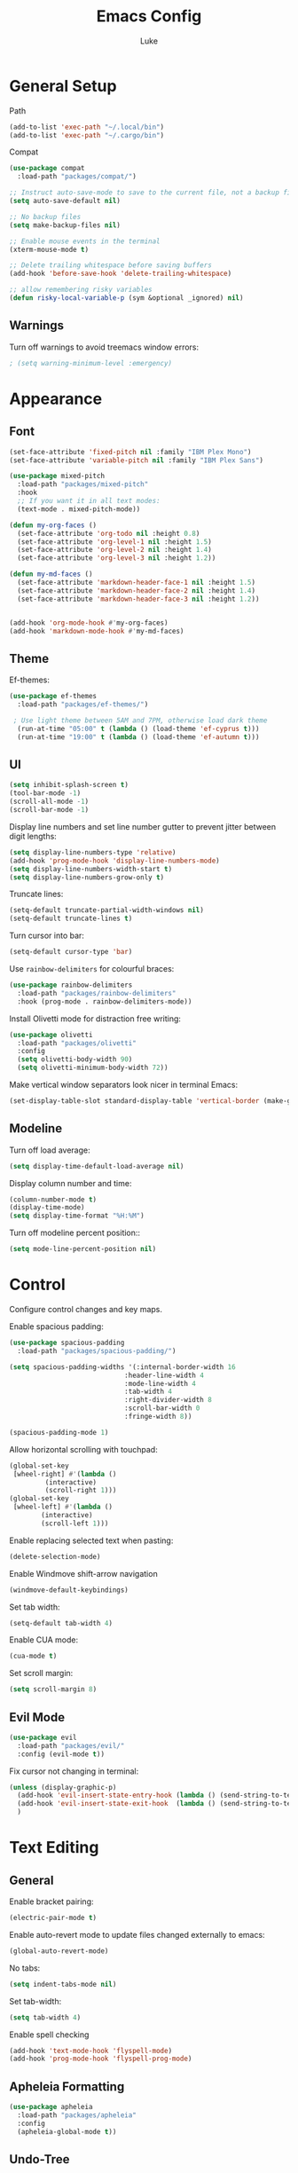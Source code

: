 #+title: Emacs Config
#+author: Luke

* General Setup

Path

#+begin_src emacs-lisp
  (add-to-list 'exec-path "~/.local/bin")
  (add-to-list 'exec-path "~/.cargo/bin")
#+end_src

Compat

#+begin_src emacs-lisp
  (use-package compat
    :load-path "packages/compat/")
#+end_src

#+begin_src emacs-lisp
  ;; Instruct auto-save-mode to save to the current file, not a backup file
  (setq auto-save-default nil)

  ;; No backup files
  (setq make-backup-files nil)

  ;; Enable mouse events in the terminal
  (xterm-mouse-mode t)

  ;; Delete trailing whitespace before saving buffers
  (add-hook 'before-save-hook 'delete-trailing-whitespace)
#+end_src

#+begin_src emacs-lisp
  ;; allow remembering risky variables
  (defun risky-local-variable-p (sym &optional _ignored) nil)
#+end_src


** Warnings

Turn off warnings to avoid treemacs window errors:

#+begin_src emacs-lisp
 ; (setq warning-minimum-level :emergency)
#+end_src


* Appearance

** Font

#+begin_src emacs-lisp
    (set-face-attribute 'fixed-pitch nil :family "IBM Plex Mono")
    (set-face-attribute 'variable-pitch nil :family "IBM Plex Sans")

    (use-package mixed-pitch
      :load-path "packages/mixed-pitch"
      :hook
      ;; If you want it in all text modes:
      (text-mode . mixed-pitch-mode))

    (defun my-org-faces ()
      (set-face-attribute 'org-todo nil :height 0.8)
      (set-face-attribute 'org-level-1 nil :height 1.5)
      (set-face-attribute 'org-level-2 nil :height 1.4)
      (set-face-attribute 'org-level-3 nil :height 1.2))

    (defun my-md-faces ()
      (set-face-attribute 'markdown-header-face-1 nil :height 1.5)
      (set-face-attribute 'markdown-header-face-2 nil :height 1.4)
      (set-face-attribute 'markdown-header-face-3 nil :height 1.2))


    (add-hook 'org-mode-hook #'my-org-faces)
    (add-hook 'markdown-mode-hook #'my-md-faces)

#+end_src

** Theme

Ef-themes:

#+begin_src emacs-lisp
  (use-package ef-themes
    :load-path "packages/ef-themes/")

   ; Use light theme between 5AM and 7PM, otherwise load dark theme
    (run-at-time "05:00" t (lambda () (load-theme 'ef-cyprus t)))
    (run-at-time "19:00" t (lambda () (load-theme 'ef-autumn t)))
      #+end_src

** UI

#+begin_src emacs-lisp
  (setq inhibit-splash-screen t)
  (tool-bar-mode -1)
  (scroll-all-mode -1)
  (scroll-bar-mode -1)
#+end_src

Display line numbers and set line number gutter to prevent jitter between digit lengths:

#+begin_src emacs-lisp
  (setq display-line-numbers-type 'relative)
  (add-hook 'prog-mode-hook 'display-line-numbers-mode)
  (setq display-line-numbers-width-start t)
  (setq display-line-numbers-grow-only t)
#+end_src

Truncate lines:

#+begin_src  emacs-lisp
  (setq-default truncate-partial-width-windows nil)
  (setq-default truncate-lines t)
#+end_src

Turn cursor into bar:

#+begin_src emacs-lisp
  (setq-default cursor-type 'bar)
#+end_src

Use =rainbow-delimiters= for colourful braces:

#+begin_src emacs-lisp
  (use-package rainbow-delimiters
    :load-path "packages/rainbow-delimiters"
    :hook (prog-mode . rainbow-delimiters-mode))
#+end_src

Install Olivetti mode for distraction free writing:

#+begin_src emacs-lisp
  (use-package olivetti
    :load-path "packages/olivetti"
    :config
    (setq olivetti-body-width 90)
    (setq olivetti-minimum-body-width 72))
#+end_src

Make vertical window separators look nicer in terminal Emacs:

#+begin_src emacs-lisp
  (set-display-table-slot standard-display-table 'vertical-border (make-glyph-code ?│))

#+end_src

** Modeline

Turn off load average:

#+begin_src emacs-lisp
  (setq display-time-default-load-average nil)
#+end_src

Display column number and time:

#+begin_src emacs-lisp
  (column-number-mode t)
  (display-time-mode)
  (setq display-time-format "%H:%M")
#+end_src

Turn off modeline percent position::

#+begin_src emacs-lisp
  (setq mode-line-percent-position nil)
#+end_src


* Control

Configure control changes and key maps.

Enable spacious padding:

#+begin_src emacs-lisp
  (use-package spacious-padding
    :load-path "packages/spacious-padding/")

  (setq spacious-padding-widths '(:internal-border-width 16
  						       :header-line-width 4
  						       :mode-line-width 4
  						       :tab-width 4
  						       :right-divider-width 8
  						       :scroll-bar-width 0
  						       :fringe-width 8))

  (spacious-padding-mode 1)
#+end_src

Allow horizontal scrolling with touchpad:

#+begin_src emacs-lisp
  (global-set-key
   [wheel-right] #'(lambda ()
  		   (interactive)
  		   (scroll-right 1)))
  (global-set-key
   [wheel-left] #'(lambda ()
  		  (interactive)
  		  (scroll-left 1)))
#+end_src

Enable replacing selected text when pasting:

#+begin_src emacs-lisp
  (delete-selection-mode)
#+end_src

Enable Windmove shift-arrow navigation

#+begin_src emacs-lisp
  (windmove-default-keybindings)
#+end_src

Set tab width:

#+begin_src emacs-lisp
  (setq-default tab-width 4)
#+end_src

Enable CUA mode:

#+begin_src emacs-lisp
  (cua-mode t)
#+end_src

Set scroll margin:

#+begin_src emacs-lisp
  (setq scroll-margin 8)
#+end_src

** Evil Mode

#+begin_src emacs-lisp
  (use-package evil
    :load-path "packages/evil/"
    :config (evil-mode t))
#+end_src

Fix cursor not changing in terminal:

#+begin_src emacs-lisp
  (unless (display-graphic-p)
    (add-hook 'evil-insert-state-entry-hook (lambda () (send-string-to-terminal "\033[5 q")))
    (add-hook 'evil-insert-state-exit-hook  (lambda () (send-string-to-terminal "\033[2 q")))
    )
#+end_src

* Text Editing

** General

Enable bracket pairing:

#+begin_src emacs-lisp
  (electric-pair-mode t)
#+end_src

Enable auto-revert mode to update files changed externally to emacs:

#+begin_src emacs-lisp
  (global-auto-revert-mode)
#+end_src

No tabs:

#+begin_src emacs-lisp
  (setq indent-tabs-mode nil)
#+end_src

Set tab-width:

#+begin_src emacs-lisp
  (setq tab-width 4)
#+end_src

Enable spell checking

#+begin_src emacs-lisp
  (add-hook 'text-mode-hook 'flyspell-mode)
  (add-hook 'prog-mode-hook 'flyspell-prog-mode)
#+end_src

** Apheleia Formatting

#+begin_src emacs-lisp
  (use-package apheleia
    :load-path "packages/apheleia"
    :config
    (apheleia-global-mode t))
#+end_src

** Undo-Tree

#+begin_src emacs-lisp
  (use-package vundo
    :load-path "packages/vundo/")
#+end_src

* Project Management

** Git

Magit

#+begin_src emacs-lisp
  (use-package llama
    :load-path "packages/llama/")

  (use-package with-editor
    :load-path "packages/with-editor/")

  (use-package transient
    :load-path "packages/transient/")

  (use-package magit-section
    :load-path "packages/magit-section/")

  (use-package magit
    :load-path "packages/magit/"
    :after llama with-editor transient)
      #+end_src

Projectile

#+begin_src emacs-lisp
  (use-package projectile
    :load-path "packages/projectile/"
    :commands projectile-mode
    :init
    (projectile-mode t))
#+end_src

* Completion

** Vertico

#+begin_src emacs-lisp
  (use-package vertico
    :load-path "packages/vertico/"
    :config
    (vertico-mode)
    :custom

    ;; Support opening new minibuffers from inside existing minibuffers.
    (enable-recursive-minibuffers t)
    ;; Hide commands in M-x which do not work in the current mode.  Vertico
    ;; commands are hidden in normal buffers. This setting is useful beyond
    ;; Vertico.
    (read-extended-command-predicate #'command-completion-default-include-p)
    ;; Do not allow the cursor in the minibuffer prompt
    (minibuffer-prompt-properties
     '(read-only t cursor-intangible t face minibuffer-prompt)))
#+end_src

*** Marginalia

#+begin_src emacs-lisp
  ;; Enable rich annotations using the Marginalia package
  (use-package marginalia
    :load-path "packages/marginalia/"
    ;; Bind `marginalia-cycle' locally in the minibuffer.  To make the binding
    ;; available in the *Completions* buffer, add it to the
    ;; `completion-list-mode-map'.
    :bind (:map minibuffer-local-map
  	      ("M-A" . marginalia-cycle))
    :commands marginalia-mode
    ;; The :init section is always executed.
    :init

    ;; Marginalia must be activated in the :init section of use-package such that
    ;; the mode gets enabled right away. Note that this forces loading the
    ;; package.
    (marginalia-mode))
#+end_src

** Corfu

#+begin_src emacs-lisp
  (use-package corfu
    :load-path "packages/corfu"
    :commands global-corfu-mode
    :init
    (global-corfu-mode)
    :custom
    (corfu-auto t
              corfu-quit-no-match 'separator
  			corfu-auto-delay 0.1
  			corfu-auto-prefix 0.1
              )
    )


  (use-package corfu-info
    :load-path "packages/corfu/extensions")


  (use-package corfu-popupinfo
    :load-path "packages/corfu/extensions"
    :after corfu
    :hook (corfu-mode . corfu-popupinfo-mode)
    :config
    (setq corfu-popupinfo-delay '(1.0 . 0.2))
    (corfu-popupinfo-mode t))

#+end_src

** Corfu-Terminal

#+begin_src emacs-lisp
  (use-package popon
    :load-path "packages/emacs-popon"
    )


  (use-package corfu-terminal
    :load-path "packages/emacs-corfu-terminal"
    :after popon
    :config
    (unless (display-graphic-p)
      (corfu-terminal-mode t))
    )
#+end_src

** Eldoc Box

#+begin_src emacs-lisp
  (use-package eldoc-box
    :load-path "packages/eldoc-box"
    :config
    (add-hook 'eglot-managed-mode-hook #'eldoc-box-hover-mode t)
    (eldoc-box-hover-mode))
#+end_src

* Debugging

#+begin_src emacs-lisp
  (use-package dape
    :load-path "packages/dape"
    :config
    (setq dape-debug t)
    (dape-breakpoint-global-mode)
    ;; Info buffers like gud (gdb-mi)
    (setq dape-buffer-window-arrangement 'gud)
    (setq dape-info-hide-mode-line nil)
    ;; Pulse source line (performance hit)
    (add-hook 'dape-display-source-hook 'pulse-momentary-highlight-one-line)
    ;; Showing inlay hints
    (setq dape-inlay-hints t)
    ;; Kill compile buffer on build success
    (add-hook 'dape-compile-hook 'kill-buffer))
#+end_src

* Languages

** Text
#+begin_src emacs-lisp
(with-eval-after-load 'eglot
  (add-to-list 'eglot-server-programs
                 '(text-mode . ("harper-ls" "--stdio"))))
#+end_src

** Markdown

#+begin_src emacs-lisp
  (use-package markdown-mode
    :load-path "packages/markdown-mode")
#+end_src

** Org


#+begin_src emacs-lisp
  (setq org-startup-indented t
        org-pretty-entities t
        org-use-sub-superscripts "{}"
        org-hide-emphasis-markers t
        org-startup-with-inline-images t
        org-image-actual-width '(300))
#+end_src

Org Modern

#+begin_src emacs-lisp
  (use-package org-modern
    :load-path "packages/org-modern"
    :hook
    (org-mode . global-org-modern-mode)
    :custom
    (org-modern-keyword nil)
    (org-modern-checkbox nil)
    (org-modern-table nil))
#+end_src

** C/C++

Set TS as default mode:

#+begin_src emacs-lisp
  (setq major-mode-remap-alist
        '((c-mode . c-ts-mode)))

  (setq major-mode-remap-alist
        '((c++-mode . c++-ts-mode)))

  (add-hook 'c-mode-hook 'eglot-ensure)
  (add-hook 'c++-ts-mode-hook 'eglot-ensure)

#+end_src

** Python

Set TS as default mode:

#+begin_src emacs-lisp
  (setq major-mode-remap-alist
        '((python-mode . python-ts-mode)))
#+end_src

Attach eglot:

#+begin_src emacs-lisp
  (add-hook 'python-ts-mode-hook 'eglot-ensure)
  (add-hook 'python-ts-mode-hook 'eglot-ensure)
#+end_src

Pet:

#+begin_src emacs-lisp
  (use-package dash
    :load-path "packages/dash.el")

  (use-package s
    :load-path "packages/s.el")

  (use-package f
    :load-path "packages/f.el")

  (use-package pet
    :load-path "packages/emacs-pet"
    :config
    (add-hook 'python-base-mode-hook (lambda ()
                                       (setq-local python-shell-interpreter (pet-executable-find "python")
                                                   python-shell-virtualenv-root (pet-virtualenv-root))
                                       (setq-local dap-python-executable python-shell-interpreter)
                                       (pet-mode)
                                       (setq-local dap-python-executable python-shell-interpreter))
              -10)

    )
      #+end_src

** Rust

#+begin_src emacs-lisp
  (use-package rust-mode
    :load-path "packages/rust-mode"
    :init
    (setq rust-mode-treesitter-derive t)
    :config
    (autoload 'rust-mode "rust-mode" nil t)
    (add-to-list 'auto-mode-alist '("\\.rs\\'" . rust-mode))
    (setq rust-format-on-save t)
    (add-hook 'rust-mode-hook 'eglot-ensure))
#+end_src

** Go

#+begin_src emacs-lisp
  (setq major-mode-remap-alist
        '((go-mode . go-ts-mode)))

  (add-hook 'go-ts-mode-hook 'eglot-ensure)
  (add-to-list 'auto-mode-alist '("\\.go\\'" . go-ts-mode))
  (add-to-list 'auto-mode-alist '("/go\\.mod\\'" . go-mod-ts-mode))
#+end_src

** Zig

#+begin_src emacs-lisp
  (use-package reformatter
    :load-path "packages/emacs-reformatter/")

  (use-package zig-mode
    :load-path "packages/zig-mode/"
    :commands zig-mode
    :init
    (autoload 'zig-mode "zig-mode" nil t)
    (add-to-list 'auto-mode-alist '("\\.zig\\'" . zig-mode))
    (add-hook 'zig-mode-hook 'eglot-ensure))
#+end_src
